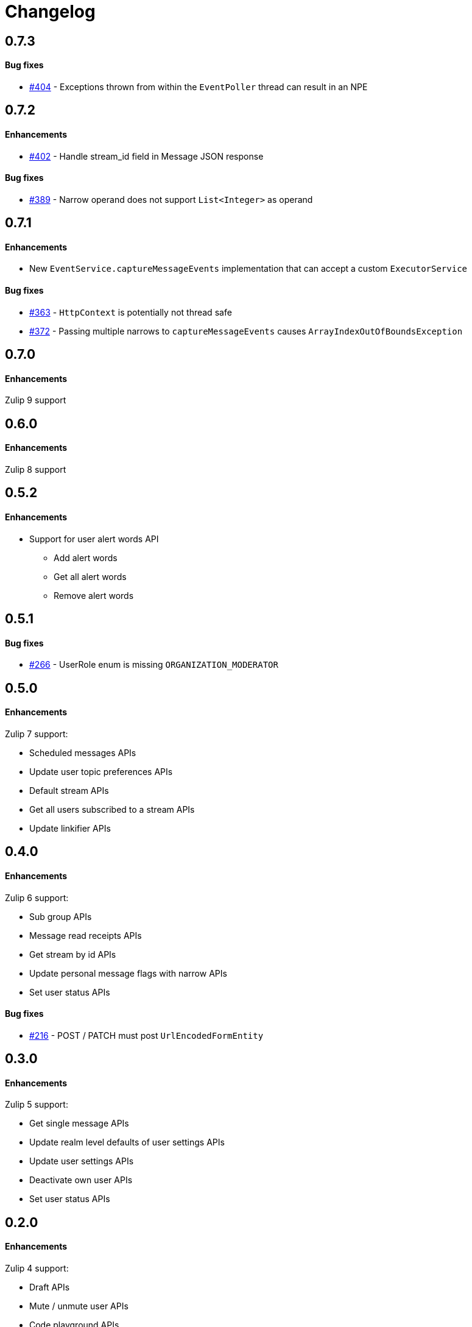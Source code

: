= Changelog

== 0.7.3

==== Bug fixes

* https://github.com/jamesnetherton/zulip-java-client/issues/404[#404] - Exceptions thrown from within the `EventPoller` thread can result in an NPE

== 0.7.2

==== Enhancements

* https://github.com/jamesnetherton/zulip-java-client/issues/402[#402] - Handle stream_id field in Message JSON response

==== Bug fixes

* https://github.com/jamesnetherton/zulip-java-client/issues/389[#389] - Narrow operand does not support `List<Integer>` as operand

== 0.7.1

==== Enhancements

* New `EventService.captureMessageEvents` implementation that can accept a custom `ExecutorService`

==== Bug fixes

* https://github.com/jamesnetherton/zulip-java-client/issues/363[#363] - `HttpContext` is potentially not thread safe
* https://github.com/jamesnetherton/zulip-java-client/issues/372[#372] - Passing multiple narrows to `captureMessageEvents` causes `ArrayIndexOutOfBoundsException`

== 0.7.0

==== Enhancements

Zulip 9 support

== 0.6.0

==== Enhancements

Zulip 8 support

== 0.5.2

==== Enhancements

* Support for user alert words API
** Add alert words
** Get all alert words
** Remove alert words

== 0.5.1

==== Bug fixes

* https://github.com/jamesnetherton/zulip-java-client/issues/266[#266] - UserRole enum is missing `ORGANIZATION_MODERATOR`

== 0.5.0

==== Enhancements

Zulip 7 support:

* Scheduled messages APIs
* Update user topic preferences APIs
* Default stream APIs
* Get all users subscribed to a stream APIs
* Update linkifier APIs

== 0.4.0

==== Enhancements

Zulip 6 support:

* Sub group APIs
* Message read receipts APIs
* Get stream by id APIs
* Update personal message flags with narrow APIs
* Set user status APIs

==== Bug fixes

* https://github.com/jamesnetherton/zulip-java-client/issues/216[#216] - POST / PATCH must post `UrlEncodedFormEntity`

== 0.3.0

==== Enhancements

Zulip 5 support:

* Get single message APIs
* Update realm level defaults of user settings APIs
* Update user settings APIs
* Deactivate own user APIs
* Set user status APIs

== 0.2.0

==== Enhancements

Zulip 4 support:

* Draft APIs
* Mute / unmute user APIs
* Code playground APIs
* Delete & archive stream APIs
* Get user by email APIs

==== Bug fixes

* https://github.com/jamesnetherton/zulip-java-client/pull/95[#95] - Fix markdown URL parameter name in `GetMessagesApiRequest`

== 0.1.1

==== Bug fixes

* https://github.com/jamesnetherton/zulip-java-client/issues/58[#58] - Restore Zulip constructor that takes minimal configuration arguments

== 0.1.0

Initial `zulip-java-client` release with full support for:

* Message APIs
* Server & Organization APIs
* Stream APIs
* User APIs

There is limited and experimental support for:

* Real time event APIs
